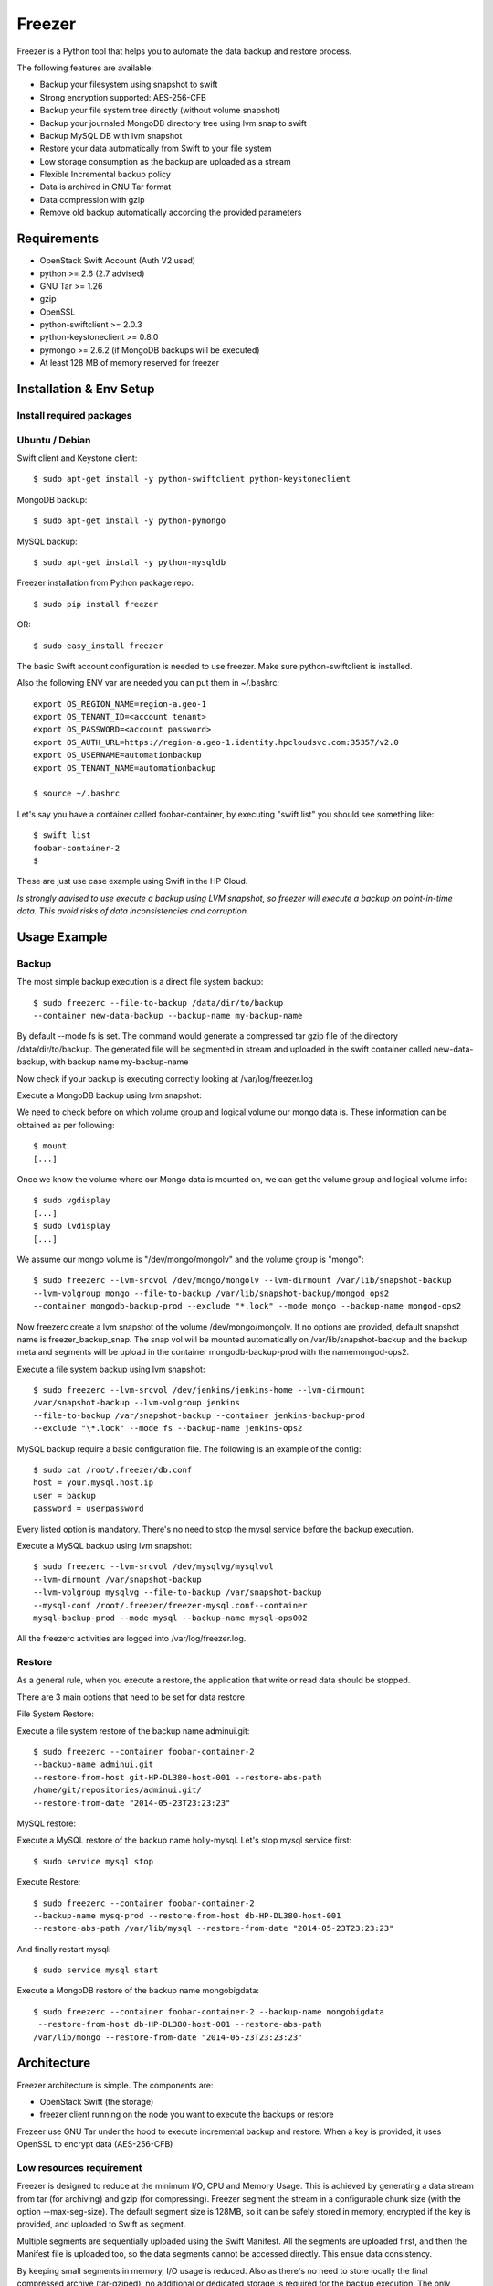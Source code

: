 =======
Freezer
=======

Freezer is a Python tool that helps you to automate the data backup and
restore process.

The following features are available:

-  Backup your filesystem using snapshot to swift
-  Strong encryption supported: AES-256-CFB
-  Backup your file system tree directly (without volume snapshot)
-  Backup your journaled MongoDB directory tree using lvm snap to swift
-  Backup MySQL DB with lvm snapshot
-  Restore your data automatically from Swift to your file system
-  Low storage consumption as the backup are uploaded as a stream
-  Flexible Incremental backup policy
-  Data is archived in GNU Tar format
-  Data compression with gzip
-  Remove old backup automatically according the provided parameters

Requirements
============

-  OpenStack Swift Account (Auth V2 used)
-  python >= 2.6 (2.7 advised)
-  GNU Tar >= 1.26
-  gzip
-  OpenSSL
-  python-swiftclient >= 2.0.3
-  python-keystoneclient >= 0.8.0
-  pymongo >= 2.6.2 (if MongoDB backups will be executed)
-  At least 128 MB of memory reserved for freezer

Installation & Env Setup
========================

Install required packages
-------------------------

Ubuntu / Debian
---------------

Swift client and Keystone client::

    $ sudo apt-get install -y python-swiftclient python-keystoneclient

MongoDB backup::

    $ sudo apt-get install -y python-pymongo

MySQL backup::

    $ sudo apt-get install -y python-mysqldb

Freezer installation from Python package repo::

    $ sudo pip install freezer 

OR::

    $ sudo easy_install freezer

The basic Swift account configuration is needed to use freezer. Make
sure python-swiftclient is installed.

Also the following ENV var are needed you can put them in ~/.bashrc::

    export OS_REGION_NAME=region-a.geo-1
    export OS_TENANT_ID=<account tenant>
    export OS_PASSWORD=<account password>
    export OS_AUTH_URL=https://region-a.geo-1.identity.hpcloudsvc.com:35357/v2.0
    export OS_USERNAME=automationbackup
    export OS_TENANT_NAME=automationbackup

    $ source ~/.bashrc

Let's say you have a container called foobar-container, by executing
"swift list" you should see something like::

    $ swift list
    foobar-container-2
    $

These are just use case example using Swift in the HP Cloud.

*Is strongly advised to use execute a backup using LVM snapshot, so
freezer will execute a backup on point-in-time data. This avoid risks of
data inconsistencies and corruption.*

Usage Example
=============

Backup
------

The most simple backup execution is a direct file system backup::

    $ sudo freezerc --file-to-backup /data/dir/to/backup
    --container new-data-backup --backup-name my-backup-name

By default --mode fs is set. The command would generate a compressed tar
gzip file of the directory /data/dir/to/backup. The generated file will
be segmented in stream and uploaded in the swift container called
new-data-backup, with backup name my-backup-name

Now check if your backup is executing correctly looking at
/var/log/freezer.log

Execute a MongoDB backup using lvm snapshot:

We need to check before on which volume group and logical volume our
mongo data is. These information can be obtained as per following::

    $ mount
    [...]

Once we know the volume where our Mongo data is mounted on, we can get
the volume group and logical volume info::

    $ sudo vgdisplay
    [...]
    $ sudo lvdisplay
    [...]

We assume our mongo volume is "/dev/mongo/mongolv" and the volume group
is "mongo"::

    $ sudo freezerc --lvm-srcvol /dev/mongo/mongolv --lvm-dirmount /var/lib/snapshot-backup
    --lvm-volgroup mongo --file-to-backup /var/lib/snapshot-backup/mongod_ops2
    --container mongodb-backup-prod --exclude "*.lock" --mode mongo --backup-name mongod-ops2

Now freezerc create a lvm snapshot of the volume /dev/mongo/mongolv. If
no options are provided, default snapshot name is freezer\_backup\_snap.
The snap vol will be mounted automatically on /var/lib/snapshot-backup
and the backup meta and segments will be upload in the container
mongodb-backup-prod with the namemongod-ops2.

Execute a file system backup using lvm snapshot::

    $ sudo freezerc --lvm-srcvol /dev/jenkins/jenkins-home --lvm-dirmount
    /var/snapshot-backup --lvm-volgroup jenkins
    --file-to-backup /var/snapshot-backup --container jenkins-backup-prod
    --exclude "\*.lock" --mode fs --backup-name jenkins-ops2

MySQL backup require a basic configuration file. The following is an
example of the config::

    $ sudo cat /root/.freezer/db.conf
    host = your.mysql.host.ip
    user = backup 
    password = userpassword

Every listed option is mandatory. There's no need to stop the mysql
service before the backup execution.

Execute a MySQL backup using lvm snapshot::

    $ sudo freezerc --lvm-srcvol /dev/mysqlvg/mysqlvol 
    --lvm-dirmount /var/snapshot-backup
    --lvm-volgroup mysqlvg --file-to-backup /var/snapshot-backup
    --mysql-conf /root/.freezer/freezer-mysql.conf--container
    mysql-backup-prod --mode mysql --backup-name mysql-ops002

All the freezerc activities are logged into /var/log/freezer.log.

Restore
-------

As a general rule, when you execute a restore, the application that
write or read data should be stopped.

There are 3 main options that need to be set for data restore

File System Restore:

Execute a file system restore of the backup name
adminui.git::

    $ sudo freezerc --container foobar-container-2
    --backup-name adminui.git
    --restore-from-host git-HP-DL380-host-001 --restore-abs-path
    /home/git/repositories/adminui.git/
    --restore-from-date "2014-05-23T23:23:23"

MySQL restore:

Execute a MySQL restore of the backup name holly-mysql.
Let's stop mysql service first::

    $ sudo service mysql stop

Execute Restore::

    $ sudo freezerc --container foobar-container-2
    --backup-name mysq-prod --restore-from-host db-HP-DL380-host-001
    --restore-abs-path /var/lib/mysql --restore-from-date "2014-05-23T23:23:23"

And finally restart mysql::

    $ sudo service mysql start

Execute a MongoDB restore of the backup name mongobigdata::

    $ sudo freezerc --container foobar-container-2 --backup-name mongobigdata
     --restore-from-host db-HP-DL380-host-001 --restore-abs-path
    /var/lib/mongo --restore-from-date "2014-05-23T23:23:23"

Architecture
============

Freezer architecture is simple. The components are:

-  OpenStack Swift (the storage)
-  freezer client running on the node you want to execute the backups or
   restore

Frezeer use GNU Tar under the hood to execute incremental backup and
restore. When a key is provided, it uses OpenSSL to encrypt data
(AES-256-CFB)

Low resources requirement
-------------------------

Freezer is designed to reduce at the minimum I/O, CPU and Memory Usage.
This is achieved by generating a data stream from tar (for archiving)
and gzip (for compressing). Freezer segment the stream in a configurable
chunk size (with the option --max-seg-size). The default segment size is
128MB, so it can be safely stored in memory, encrypted if the key is
provided, and uploaded to Swift as segment.

Multiple segments are sequentially uploaded using the Swift Manifest.
All the segments are uploaded first, and then the Manifest file is
uploaded too, so the data segments cannot be accessed directly. This
ensue data consistency.

By keeping small segments in memory, I/O usage is reduced. Also as
there's no need to store locally the final compressed archive
(tar-gziped), no additional or dedicated storage is required for the
backup execution. The only additional storage needed is the LVM snapshot
size (set by default at 5GB). The lvm snapshot size can be set with the
option --lvm-snapsize. It is important to not specify a too small snap
size, because in case a quantity of data is being wrote to the source
volume and consequently the lvm snapshot is filled up, then the data is
corrupted.

If the more memory is available for the backup process, the maximum
segment size can be increased, this will speed up the process. Please
note, the segments must be smaller then 5GB, is that is the maximum
object size in the Swift server.

Au contraire, if a server have small memory availability, the
--max-seg-size option can be set to lower values. The unit of this
option is in bytes.

How the incremental works
-------------------------

The incremental backups is one of the most crucial feature. The
following basic logic happens when Freezer execute:

1) Freezer start the execution and check if the provided backup name for
   the current node already exist in Swift

2) If the backup exists, the Manifest file is retrieved. This is
   important as the Manifest file contains the information of the
   previous Freezer execution.

The following is what the Swift Manifest looks like::

    {
        'X-Object-Meta-Encrypt-Data': 'Yes',
        'X-Object-Meta-Segments-Size-Bytes': '134217728',
        'X-Object-Meta-Backup-Created-Timestamp': '1395734461',
        'X-Object-Meta-Remove-Backup-Older-Than-Days': '',
        'X-Object-Meta-Src-File-To-Backup': '/var/lib/snapshot-backup/mongod_dev-mongo-s1',
        'X-Object-Meta-Maximum-Backup-level': '0',
        'X-Object-Meta-Always-Backup-Level': '',
        'X-Object-Manifest': u'socorro-backup-dev_segments/dev-mongo-s1-r1_mongod_dev-mongo-s1_1395734461_0',
        'X-Object-Meta-Providers-List': 'HP',
        'X-Object-Meta-Backup-Current-Level': '0',
        'X-Object-Meta-Abs-File-Path': '',
        'X-Object-Meta-Backup-Name': 'mongod_dev-mongo-s1',
        'X-Object-Meta-Tar-Meta-Obj-Name': 'tar_metadata_dev-mongo-s1-r1_mongod_dev-mongo-s1_1395734461_0',
        'X-Object-Meta-Hostname': 'dev-mongo-s1-r1',
        'X-Object-Meta-Container-Segments': 'socorro-backup-dev_segments'
    }

3) The most relevant data taken in consideration for incremental are:

-  'X-Object-Meta-Maximum-Backup-level': '7'

Value set by the option: --max-level int

Assuming we are executing the backup daily, let's say managed from the
crontab, the first backup will start from Level 0, that is, a full
backup. At every daily execution, the current backup level will be
incremented by 1. Then current backup level is equal to the maximum
backup level, then the backup restart to level 0. That is, every week a
full backup will be executed.

-  'X-Object-Meta-Always-Backup-Level': ''

Value set by the option: --always-level int

When current level is equal to 'Always-Backup-Level', every next backup
will be executed to the specified level. Let's say --always-level is set
to 1, the first backup will be a level 0 (complete backup) and every
next execution will backup the data exactly from the where the level 0
ended. The main difference between Always-Backup-Level and
Maximum-Backup-level is that the counter level doesn't restart from
level 0

-  'X-Object-Manifest':
   u'socorro-backup-dev/dev-mongo-s1-r1\_mongod\_dev-mongo-s1\_1395734461\_0'

Through this meta data, we can identify the exact Manifest name of the
provided backup name. The syntax is:
container\_name/hostname\_backup\_name\_timestamp\_initiallevel

-  'X-Object-Meta-Providers-List': 'HP'

This option is NOT implemented yet The idea of Freezer is to support
every Cloud provider that provide Object Storage service using OpenStack
Swift. The meta data allows you to specify multiple provider and
therefore store your data in different Geographic location.

-  'X-Object-Meta-Backup-Current-Level': '0'

Record the current backup level. This is important as the value is
incremented by 1 in the next freezer execution.

-  'X-Object-Meta-Backup-Name': 'mongod\_dev-mongo-s1'

Value set by the option: -N BACKUP\_NAME, --backup-name BACKUP\_NAME The
option is used to identify the backup. It is a mandatory option and
fundamental to execute incremental backup. 'Meta-Backup-Name' and
'Meta-Hostname' are used to uniquely identify the current and next
incremental backups

-  'X-Object-Meta-Tar-Meta-Obj-Name':
   'tar\_metadata\_dev-mongo-s1-r1\_mongod\_dev-mongo-s1\_1395734461\_0'

Freezer use tar to execute incremental backup. What tar do is to store
in a meta data file the inode information of every file archived. Thus,
on the next Freezer execution, the tar meta data file is retrieved and
download from swift and it is used to generate the next backup level.
After the next level backup execution is terminated, the file update tar
meta data file will be uploaded and recorded in the Manifest file. The
naming convention used for this file is:
tar\_metadata\_backupname\_hostname\_timestamp\_backuplevel

-  'X-Object-Meta-Hostname': 'dev-mongo-s1-r1'

The hostname of the node where the Freezer perform the backup. This meta
data is important to identify a backup with a specific node, thus avoid
possible confusion and associate backup to the wrong node.
